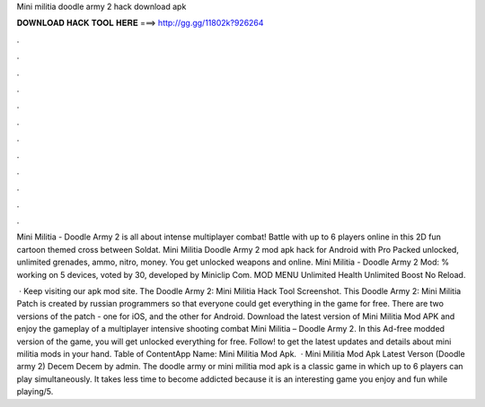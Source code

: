 Mini militia doodle army 2 hack download apk



𝐃𝐎𝐖𝐍𝐋𝐎𝐀𝐃 𝐇𝐀𝐂𝐊 𝐓𝐎𝐎𝐋 𝐇𝐄𝐑𝐄 ===> http://gg.gg/11802k?926264



.



.



.



.



.



.



.



.



.



.



.



.

Mini Militia - Doodle Army 2 is all about intense multiplayer combat! Battle with up to 6 players online in this 2D fun cartoon themed cross between Soldat. Mini Militia Doodle Army 2 mod apk hack for Android with Pro Packed unlocked, unlimited grenades, ammo, nitro, money. You get unlocked weapons and online. Mini Militia - Doodle Army 2 Mod: % working on 5 devices, voted by 30, developed by Miniclip Com. MOD MENU Unlimited Health Unlimited Boost No Reload.

 · Keep visiting our apk mod site. The Doodle Army 2: Mini Militia Hack Tool Screenshot. This Doodle Army 2: Mini Militia Patch is created by russian programmers so that everyone could get everything in the game for free. There are two versions of the patch - one for iOS, and the other for Android. Download the latest version of Mini Militia Mod APK and enjoy the gameplay of a multiplayer intensive shooting combat Mini Militia – Doodle Army 2. In this Ad-free modded version of the game, you will get unlocked everything for free. Follow! to get the latest updates and details about mini militia mods in your hand. Table of ContentApp Name: Mini Militia Mod Apk.  · Mini Militia Mod Apk Latest Verson (Doodle army 2) Decem Decem by admin. The doodle army or mini militia mod apk is a classic game in which up to 6 players can play simultaneously. It takes less time to become addicted because it is an interesting game you enjoy and fun while playing/5.
